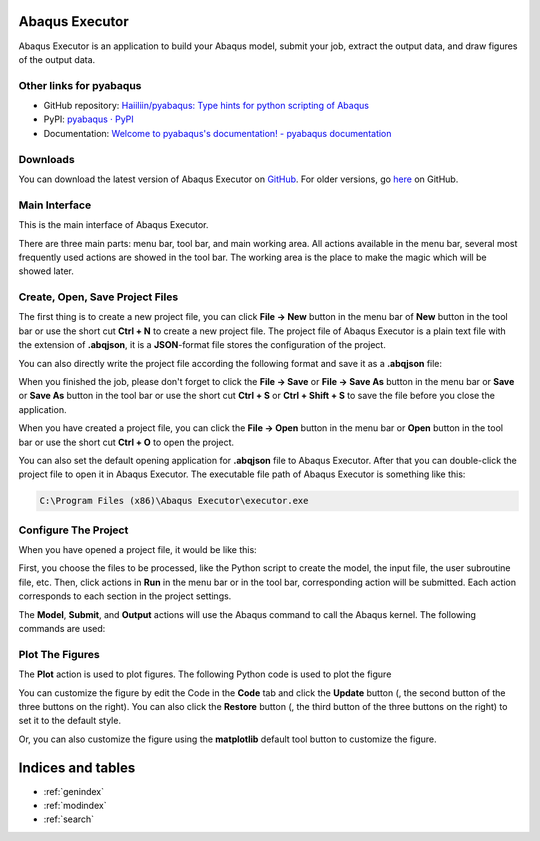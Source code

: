 .. pyabaqus-executor documentation master file, created by
   sphinx-quickstart on Thu Feb 10 23:46:05 2022.
   You can adapt this file completely to your liking, but it should at least
   contain the root `toctree` directive.

Abaqus Executor
===============

Abaqus Executor is an application to build your Abaqus model, submit your 
job, extract the output data, and draw figures of the output data.

Other links for pyabaqus
-----------------------

- GitHub repository: `Haiiliin/pyabaqus: Type hints for python scripting of Abaqus <https://github.com/Haiiliin/pyabaqus>`_
- PyPI: `pyabaqus · PyPI <https://pypi.org/project/pyabaqus/>`_
- Documentation: `Welcome to pyabaqus's documentation! - pyabaqus documentation <https://haiiliin.com/pyabaqus/>`_


Downloads
---------

You can download the latest version of Abaqus Executor on `GitHub <https://github.com/Haiiliin/pyabaqus-executor/releases/latest>`_.
For older versions, go `here <https://github.com/Haiiliin/pyabaqus-executor/releases/>`_ on GitHub.

Main Interface
--------------

This is the main interface of Abaqus Executor.

.. image:: _images/main-interface.png
    :width: 100%
    :align: center

There are three main parts: menu bar, tool bar, and main working area. All actions available in the menu bar, several most frequently used actions are showed in the tool bar. The working area is the place to make the magic which will be showed later.


Create, Open, Save Project Files
--------------------------

The first thing is to create a new project file, you can click **File -> New** button in the menu bar of **New** button in the tool bar or use the short cut **Ctrl + N** to create a new project file. The project file of Abaqus Executor is a plain text file with the extension of **.abqjson**, it is a **JSON**-format file stores the configuration of the project. 

You can also directly write the project file according the following format and save it as a **.abqjson** file:

.. code-block:: json
    :caption: ABQJSON File Format

    {
        "modelScript": "model-script-file-path",
        "input": "input-file-path",
        "user": "user-subroutine-file-path",
        "odb": "abaqus-odb-file-path",
        "outputScript": "output-script-file-path",
        "data": "data-file-path",
        "x": "x-axis-for-plotting",
        "ys": [
            "y-axis-for-plotting"
        ],
        "xlabel": "x-label",
        "ylabel": "y-label",
        "title": "title"
    }

When you finished the job, please don't forget to click the **File -> Save** or **File -> Save As** button in the menu
bar or **Save** or **Save As** button in the tool bar or use the short cut **Ctrl + S** or **Ctrl + Shift + S** to save
the file before you close the application.

When you have created a project file, you can click the **File -> Open** button in the menu bar or **Open** button in
the tool bar or use the short cut **Ctrl + O** to open the project.

You can also set the default opening application for **.abqjson** file to Abaqus Executor. After that you can
double-click the project file to open it in Abaqus Executor. The executable file path of Abaqus Executor is something
like this:

.. code-block::

    C:\Program Files (x86)\Abaqus Executor\executor.exe


Configure The Project
---------------------

When you have opened a project file, it would be like this:

.. image:: _images/project.png
    :width: 100%
    :align: center

First, you choose the files to be processed, like the Python script to create the model, the input file, the user
subroutine file, etc. Then, click actions in **Run** in the menu bar or in the tool bar, corresponding action will be
submitted. Each action corresponds to each section in the project settings.

The **Model**, **Submit**, and **Output** actions will use the Abaqus command to call the Abaqus kernel. The following
commands are used:

.. code-block:: shell
    :caption: Abaqus Commands

    cd work-directory
    abaqus cae noGUI script.py
    abaqus job=job-name input=input-name user=user-name int double
    abaqus database=odb-name script=output-script.py


Plot The Figures
--------------------

The **Plot** action is used to plot figures. The following Python code is used to plot the figure

.. code-block:: python
    :caption: Python Code To Plot The Figure

    import matplotlib.pyplot as plt
    import pandas as pd

    fig = plt.figure()

    ax = fig.add_subplot(111)
    df = pd.read_csv('data-file-path.csv')
    lines = 0
    x, ys = 'x', ['y']
    for y in ys:
        if y not in df.columns:
            continue
        lines += 1
        ax.plot(df[x], df[y], label=y)
    if lines > 0:
        ax.legend()
    ax.set_xlabel('xlabel')
    ax.set_ylabel('ylabel')
    ax.set_title('title')
    ax.grid()
    fig.tight_layout()

You can customize the figure by edit the Code in the **Code** tab and click the **Update** button (|update|, the second
button of the three buttons on the right). You can also click the **Restore** button (|restore|, the third button of
the three buttons on the right) to set it to the default style.

.. |update| image:: _images/update.png
    :height: 20

.. |restore| image:: _images/restore.png
    :height: 20

Or, you can also customize the figure using the **matplotlib** default tool button |options| to customize the figure.

.. |options| image:: _images/options.png
    :height: 20


Indices and tables
==================

* :ref:`genindex`
* :ref:`modindex`
* :ref:`search`
